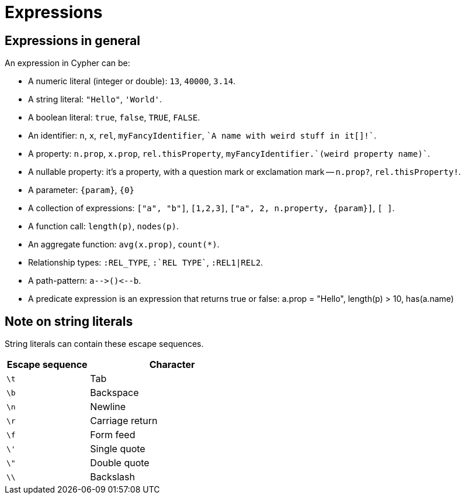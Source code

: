 [[cypher-expressions]]
Expressions
===========

== Expressions in general ==

An expression in Cypher can be:

* A numeric literal (integer or double): `13`, `40000`, `3.14`.
* A string literal: `"Hello"`, `'World'`.
* A boolean literal:  `true`, `false`, `TRUE`, `FALSE`.
* An identifier: `n`, `x`, `rel`, `myFancyIdentifier`, +\`A name with weird stuff in it[]!`+.
* A property: `n.prop`, `x.prop`, `rel.thisProperty`, +myFancyIdentifier.\`(weird property name)`+.
* A nullable property: it's a property, with a question mark or exclamation mark -- `n.prop?`, `rel.thisProperty!`.
* A parameter: `{param}`, `{0}`
* A collection of expressions: `["a", "b"]`, `[1,2,3]`, `["a", 2, n.property, {param}]`, `[ ]`.
* A function call: `length(p)`, `nodes(p)`.
* An aggregate function: `avg(x.prop)`, `count(*)`.
* Relationship types: `:REL_TYPE`, +:\`REL TYPE`+, `:REL1|REL2`.
* A path-pattern: `a-->()<--b`.
* A predicate expression is an expression that returns true or false: a.prop = "Hello", length(p) > 10, has(a.name)

== Note on string literals ==
String literals can contain these escape sequences.

[options="header", cols=">1,<2", width="50%"]
|===================
|Escape sequence|Character
|`\t`|Tab
|`\b`|Backspace
|`\n`|Newline
|`\r`|Carriage return
|`\f`|Form feed
|`\'`|Single quote
|`\"`|Double quote
|`\\`|Backslash
|===================
